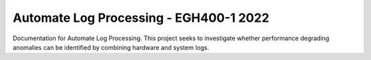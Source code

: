 Automate Log Processing - EGH400-1 2022
=======================================

Documentation for Automate Log Processing. 
This project seeks to investigate whether 
performance degrading anomalies can be 
identified by combining hardware and 
system logs. 